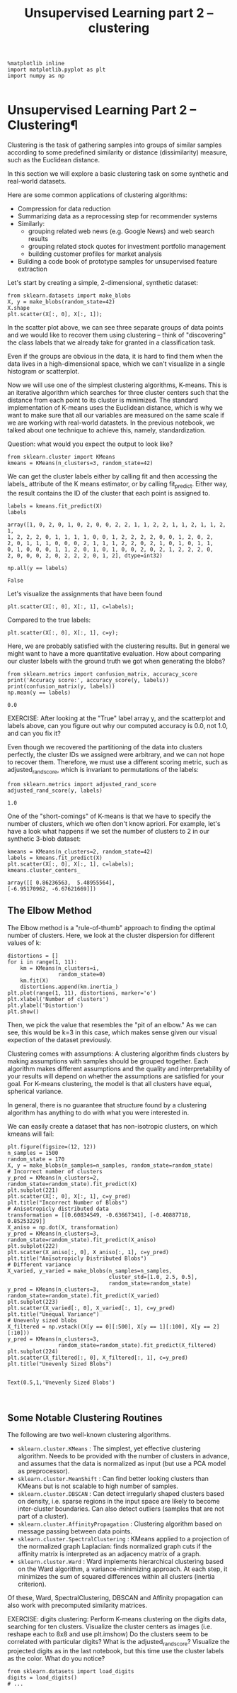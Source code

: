 #+TITLE: Unsupervised Learning part 2 -- clustering

#+BEGIN_SRC ipython :session :exports both :async t :results raw drawer
%matplotlib inline
import matplotlib.pyplot as plt
import numpy as np

#+END_SRC

#+RESULTS:
:RESULTS:
# Out[35]:
:END:

* Unsupervised Learning Part 2 -- Clustering¶

Clustering is the task of gathering samples into groups of similar
samples according to some predefined similarity or distance (dissimilarity)
measure, such as the Euclidean distance.
​
[[file:figures/clustering.png]]

In this section we will explore a basic clustering task on some synthetic and
real-world datasets.

Here are some common applications of clustering algorithms:

- Compression for data reduction
- Summarizing data as a reprocessing step for recommender systems
- Similarly:
   - grouping related web news (e.g. Google News) and web search results
   - grouping related stock quotes for investment portfolio management
   - building customer profiles for market analysis
- Building a code book of prototype samples for unsupervised feature extraction

Let's start by creating a simple, 2-dimensional, synthetic dataset:


#+BEGIN_SRC ipython :session :exports both :async t :results raw drawer
from sklearn.datasets import make_blobs
X, y = make_blobs(random_state=42)
X.shape
plt.scatter(X[:, 0], X[:, 1]);
#+END_SRC

#+RESULTS:
:RESULTS:
# Out[37]:
[[file:./obipy-resources/8573E4F.png]]
:END:

In the scatter plot above, we can see three separate groups of data points and
we would like to recover them using clustering -- think of "discovering" the
class labels that we already take for granted in a classification task.

Even if the groups are obvious in the data, it is hard to find them when the
data lives in a high-dimensional space, which we can't visualize in a single
histogram or scatterplot.

Now we will use one of the simplest clustering algorithms, K-means. This is an
iterative algorithm which searches for three cluster centers such that the
distance from each point to its cluster is minimized. The standard
implementation of K-means uses the Euclidean distance, which is why we want to
make sure that all our variables are measured on the same scale if we are
working with real-world datastets. In the previous notebook, we talked about one
technique to achieve this, namely, standardization.



Question:
what would you expect the output to look like?

#+BEGIN_SRC ipython :session :exports both :async t :results raw drawer
from sklearn.cluster import KMeans
kmeans = KMeans(n_clusters=3, random_state=42)
#+END_SRC

#+RESULTS:
:RESULTS:
# Out[38]:
:END:

We can get the cluster labels either by calling fit and then accessing the
labels_ attribute of the K means estimator, or by calling fit_predict. Either
way, the result contains the ID of the cluster that each point is assigned to.


#+BEGIN_SRC ipython :session :exports both :async t :results raw drawer
labels = kmeans.fit_predict(X)
labels
#+END_SRC

#+RESULTS:
:RESULTS:
# Out[39]:
#+BEGIN_EXAMPLE
  array([1, 0, 2, 0, 1, 0, 2, 0, 0, 2, 2, 1, 1, 2, 2, 1, 1, 2, 1, 1, 2, 1,
  1, 2, 2, 2, 0, 1, 1, 1, 1, 0, 0, 1, 2, 2, 2, 2, 0, 0, 1, 2, 0, 2,
  2, 0, 1, 1, 1, 0, 0, 0, 2, 1, 1, 1, 2, 2, 0, 2, 1, 0, 1, 0, 1, 1,
  0, 1, 0, 0, 0, 1, 1, 2, 0, 1, 0, 1, 0, 0, 2, 0, 2, 1, 2, 2, 2, 0,
  2, 0, 0, 0, 2, 0, 2, 2, 2, 0, 1, 2], dtype=int32)
#+END_EXAMPLE
:END:

#+BEGIN_SRC ipython :session :exports both :async t :results raw drawer
np.all(y == labels)
#+END_SRC

#+RESULTS:
:RESULTS:
# Out[40]:
: False
:END:

Let's visualize the assignments that have been found


#+BEGIN_SRC ipython :session :exports both :async t :results raw drawer
plt.scatter(X[:, 0], X[:, 1], c=labels);
#+END_SRC

#+RESULTS:
:RESULTS:
# Out[41]:
[[file:./obipy-resources/8573RCM.png]]
:END:

Compared to the true labels:

#+BEGIN_SRC ipython :session :exports both :async t :results raw drawer
plt.scatter(X[:, 0], X[:, 1], c=y);
#+END_SRC

#+RESULTS:
:RESULTS:
# Out[42]:
[[file:./obipy-resources/8573eMS.png]]
:END:

Here, we are probably satisfied with the clustering results. But in general we
might want to have a more quantitative evaluation. How about comparing our
cluster labels with the ground truth we got when generating the blobs?


#+BEGIN_SRC ipython :session :exports both :async t :results raw drawer
from sklearn.metrics import confusion_matrix, accuracy_score
print('Accuracy score:', accuracy_score(y, labels))
print(confusion_matrix(y, labels))
np.mean(y == labels)
#+END_SRC

#+RESULTS:
:RESULTS:
# Out[43]:
: 0.0
:END:

EXERCISE: After looking at the "True" label array y, and the scatterplot and
labels above, can you figure out why our computed accuracy is 0.0, not 1.0, and
can you fix it?

Even though we recovered the partitioning of the data into clusters perfectly,
the cluster IDs we assigned were arbitrary, and we can not hope to recover them.
Therefore, we must use a different scoring metric, such as adjusted_rand_score,
which is invariant to permutations of the labels:


#+BEGIN_SRC ipython :session :exports both :async t :results raw drawer
from sklearn.metrics import adjusted_rand_score
adjusted_rand_score(y, labels)
#+END_SRC

#+RESULTS:
:RESULTS:
# Out[44]:
: 1.0
:END:

One of the "short-comings" of K-means is that we have to specify the number of
clusters, which we often don't know apriori. For example, let's have a look what
happens if we set the number of clusters to 2 in our synthetic 3-blob dataset:


#+BEGIN_SRC ipython :session :exports both :async t :results raw drawer
kmeans = KMeans(n_clusters=2, random_state=42)
labels = kmeans.fit_predict(X)
plt.scatter(X[:, 0], X[:, 1], c=labels);
kmeans.cluster_centers_
#+END_SRC

#+RESULTS:
:RESULTS:
# Out[45]:
#+BEGIN_EXAMPLE
  array([[ 0.86236563,  5.48955564],
  [-6.95170962, -6.67621669]])
#+END_EXAMPLE
[[file:./obipy-resources/8573rWY.png]]
:END:

** The Elbow Method
The Elbow method is a "rule-of-thumb" approach to finding the optimal number of
clusters. Here, we look at the cluster dispersion for different values of k:


#+BEGIN_SRC ipython :session :exports both :async t :results raw drawer
distortions = []
for i in range(1, 11):
    km = KMeans(n_clusters=i,
                random_state=0)
    km.fit(X)
    distortions.append(km.inertia_)
plt.plot(range(1, 11), distortions, marker='o')
plt.xlabel('Number of clusters')
plt.ylabel('Distortion')
plt.show()
#+END_SRC

#+RESULTS:
:RESULTS:
# Out[46]:
[[file:./obipy-resources/85734ge.png]]
:END:

Then, we pick the value that resembles the "pit of an elbow." As we can see,
this would be k=3 in this case, which makes sense given our visual expection of
the dataset previously.

Clustering comes with assumptions: A clustering algorithm finds clusters by
making assumptions with samples should be grouped together. Each algorithm makes
different assumptions and the quality and interpretability of your results will
depend on whether the assumptions are satisfied for your goal. For K-means
clustering, the model is that all clusters have equal, spherical variance.

In general, there is no guarantee that structure found by a clustering algorithm
has anything to do with what you were interested in.

We can easily create a dataset that has non-isotropic clusters, on which kmeans
will fail:


#+BEGIN_SRC ipython :session :exports both :async t :results raw drawer
plt.figure(figsize=(12, 12))
n_samples = 1500
random_state = 170
X, y = make_blobs(n_samples=n_samples, random_state=random_state)
# Incorrect number of clusters
y_pred = KMeans(n_clusters=2, random_state=random_state).fit_predict(X)
plt.subplot(221)
plt.scatter(X[:, 0], X[:, 1], c=y_pred)
plt.title("Incorrect Number of Blobs")
# Anisotropicly distributed data
transformation = [[0.60834549, -0.63667341], [-0.40887718, 0.85253229]]
X_aniso = np.dot(X, transformation)
y_pred = KMeans(n_clusters=3, random_state=random_state).fit_predict(X_aniso)
plt.subplot(222)
plt.scatter(X_aniso[:, 0], X_aniso[:, 1], c=y_pred)
plt.title("Anisotropicly Distributed Blobs")
# Different variance
X_varied, y_varied = make_blobs(n_samples=n_samples,
                                cluster_std=[1.0, 2.5, 0.5],
                                random_state=random_state)
y_pred = KMeans(n_clusters=3, random_state=random_state).fit_predict(X_varied)
plt.subplot(223)
plt.scatter(X_varied[:, 0], X_varied[:, 1], c=y_pred)
plt.title("Unequal Variance")
# Unevenly sized blobs
X_filtered = np.vstack((X[y == 0][:500], X[y == 1][:100], X[y == 2][:10]))
y_pred = KMeans(n_clusters=3,
                random_state=random_state).fit_predict(X_filtered)
plt.subplot(224)
plt.scatter(X_filtered[:, 0], X_filtered[:, 1], c=y_pred)
plt.title("Unevenly Sized Blobs")

#+END_SRC

#+RESULTS:
:RESULTS:
# Out[47]:
: Text(0.5,1,'Unevenly Sized Blobs')
[[file:./obipy-resources/8573Frk.png]]
:END:

​
** Some Notable Clustering Routines
The following are two well-known clustering algorithms.

- ~sklearn.cluster.KMeans~ : The simplest, yet effective clustering algorithm.
  Needs to be provided with the number of clusters in advance, and assumes that
  the data is normalized as input (but use a PCA model as preprocessor).
- ~sklearn.cluster.MeanShift~ : Can find better looking clusters than KMeans but
  is not scalable to high number of samples.
- ~sklearn.cluster.DBSCAN~ : Can detect irregularly shaped clusters based on
  density, i.e. sparse regions in the input space are likely to become
  inter-cluster boundaries. Can also detect outliers (samples that are not part
  of a cluster).
- ~sklearn.cluster.AffinityPropagation~ : Clustering algorithm based on message
  passing between data points.
- ~sklearn.cluster.SpectralClustering~ : KMeans applied to a projection of the
  normalized graph Laplacian: finds normalized graph cuts if the affinity matrix
  is interpreted as an adjacency matrix of a graph.
- ~sklearn.cluster.Ward~ : Ward implements hierarchical clustering based on the
  Ward algorithm, a variance-minimizing approach. At each step, it minimizes the
  sum of squared differences within all clusters (inertia criterion).

Of these, Ward, SpectralClustering, DBSCAN and Affinity propagation can also
work with precomputed similarity matrices.

[[file:figures/cluster_comparison.png]]

EXERCISE: digits clustering: Perform K-means clustering on the digits data,
searching for ten clusters. Visualize the cluster centers as images (i.e.
reshape each to 8x8 and use plt.imshow) Do the clusters seem to be correlated
with particular digits? What is the adjusted_rand_score? Visualize the projected
digits as in the last notebook, but this time use the cluster labels as the
color. What do you notice?

#+BEGIN_SRC ipython :session :exports both :async t :results raw drawer
from sklearn.datasets import load_digits
digits = load_digits()
# ...
#+END_SRC

# %load solutions/08B_digits_clustering.py
